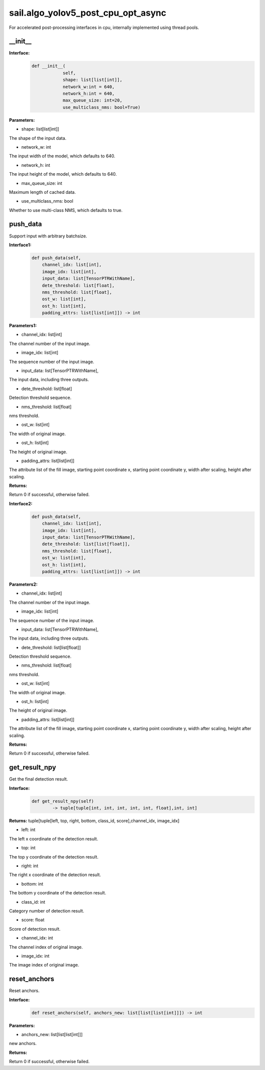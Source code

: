 sail.algo_yolov5_post_cpu_opt_async
______________________________________

For accelerated post-processing interfaces in cpu, \
internally implemented using thread pools.

\_\_init\_\_
>>>>>>>>>>>>

**Interface:**
    .. code-block:: python
          
        def __init__(
                    self,
                    shape: list[list[int]], 
                    network_w:int = 640, 
                    network_h:int = 640, 
                    max_queue_size: int=20,
                    use_multiclass_nms: bool=True)

**Parameters:**

* shape: list[list[int]]

The shape of the input data.

* network_w: int

The input width of the model, which defaults to 640.

* network_h: int

The input height of the model, which defaults to 640.

* max_queue_size: int

Maximum length of cached data.

* use_multiclass_nms: bool

Whether to use multi-class NMS, which defaults to true.


push_data
>>>>>>>>>>>>>

Support input with arbitrary batchsize.

**Interface1:**
    .. code-block:: python

        def push_data(self, 
            channel_idx: list[int], 
            image_idx: list[int], 
            input_data: list[TensorPTRWithName], 
            dete_threshold: list[float],
            nms_threshold: list[float],
            ost_w: list[int],
            ost_h: list[int],
            padding_attrs: list[list[int]]) -> int

**Parameters1:**

* channel_idx: list[int]

The channel number of the input image.

* image_idx: list[int]

The sequence number of the input image.

* input_data: list[TensorPTRWithName],

The input data, including three outputs.

* dete_threshold: list[float]

Detection threshold sequence.

* nms_threshold: list[float]

nms threshold.

* ost_w: list[int]

The width of original image.

* ost_h: list[int]

The height of original image.

* padding_attrs: list[list[int]]

The attribute list of the fill image, starting point coordinate x, starting point coordinate y, \
width after scaling, height after scaling.

**Returns:**

Return 0 if successful, otherwise failed.

**Interface2:**
    .. code-block:: python

        def push_data(self, 
            channel_idx: list[int], 
            image_idx: list[int], 
            input_data: list[TensorPTRWithName], 
            dete_threshold: list[list[float]],
            nms_threshold: list[float],
            ost_w: list[int],
            ost_h: list[int],
            padding_attrs: list[list[int]]) -> int

**Parameters2:**

* channel_idx: list[int]

The channel number of the input image.

* image_idx: list[int]

The sequence number of the input image.

* input_data: list[TensorPTRWithName],

The input data, including three outputs.

* dete_threshold:  list[list[float]]

Detection threshold sequence.

* nms_threshold: list[float]

nms threshold.

* ost_w: list[int]

The width of original image.

* ost_h: list[int]

The height of original image.

* padding_attrs: list[list[int]]

The attribute list of the fill image, starting point coordinate x, starting point coordinate y, \
width after scaling, height after scaling.

**Returns:**

Return 0 if successful, otherwise failed.

get_result_npy
>>>>>>>>>>>>>>>>>

Get the final detection result.

**Interface:**
    .. code-block:: python

        def get_result_npy(self) 
                -> tuple[tuple[int, int, int, int, int, float],int, int]

**Returns:**
tuple[tuple[left, top, right, bottom, class_id, score],channel_idx, image_idx]

* left: int 

The left x coordinate of the detection result.

* top: int

The top y coordinate of the detection result.

* right: int

The right x coordinate of the detection result.

* bottom: int

The bottom y coordinate of the detection result.

* class_id: int

Category number of detection result. 

* score: float

Score of detection result.

* channel_idx: int

The channel index of original image.

* image_idx: int

The image index of original image.

reset_anchors
>>>>>>>>>>>>>

Reset anchors.

**Interface:**
    .. code-block:: python

        def reset_anchors(self, anchors_new: list[list[list[int]]]) -> int

**Parameters:**

* anchors_new: list[list[list[int]]]

new anchors.

**Returns:**

Return 0 if successful, otherwise failed.
